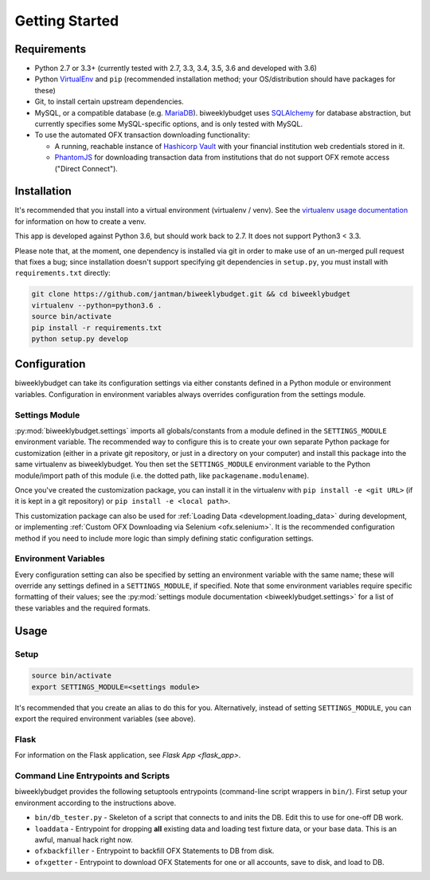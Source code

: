 .. _getting_started:

Getting Started
===============

Requirements
------------

* Python 2.7 or 3.3+ (currently tested with 2.7, 3.3, 3.4, 3.5, 3.6 and developed with 3.6)
* Python `VirtualEnv <http://www.virtualenv.org/>`_ and ``pip`` (recommended installation method; your OS/distribution should have packages for these)
* Git, to install certain upstream dependencies.
* MySQL, or a compatible database (e.g. `MariaDB <https://mariadb.org/>`_). biweeklybudget uses `SQLAlchemy <http://www.sqlalchemy.org/>`_ for database abstraction, but currently specifies some MySQL-specific options, and is only tested with MySQL.
* To use the automated OFX transaction downloading functionality:

  * A running, reachable instance of `Hashicorp Vault <https://www.vaultproject.io/>`_ with your financial institution web credentials stored in it.
  * `PhantomJS <http://phantomjs.org/>`_ for downloading transaction data from institutions that do not support OFX remote access ("Direct Connect").

Installation
------------

It's recommended that you install into a virtual environment (virtualenv /
venv). See the `virtualenv usage documentation <http://www.virtualenv.org/en/latest/>`_
for information on how to create a venv.

This app is developed against Python 3.6, but should work back to 2.7. It does
not support Python3 < 3.3.

Please note that, at the moment, one dependency is installed via git in order
to make use of an un-merged pull request that fixes a bug; since installation doesn't
support specifying git dependencies in ``setup.py``, you must install with
``requirements.txt`` directly:

.. code-block:: bash

    git clone https://github.com/jantman/biweeklybudget.git && cd biweeklybudget
    virtualenv --python=python3.6 .
    source bin/activate
    pip install -r requirements.txt
    python setup.py develop

.. _getting_started.configuration:

Configuration
-------------

biweeklybudget can take its configuration settings via either constants defined in a Python
module or environment variables. Configuration in environment variables always
overrides configuration from the settings module.

Settings Module
+++++++++++++++

:py:mod:`biweeklybudget.settings` imports all globals/constants from a
module defined in the ``SETTINGS_MODULE`` environment variable. The recommended
way to configure this is to create your own separate Python package for customization
(either in a private git repository, or just in a directory on your computer)
and install this package into the same virtualenv as biweeklybudget. You then
set the ``SETTINGS_MODULE`` environment variable to the Python module/import
path of this module (i.e. the dotted path, like ``packagename.modulename``).

Once you've created the customization package, you can install it in the virtualenv
with ``pip install -e <git URL>`` (if it is kept in a git repository) or
``pip install -e <local path>``.

This customization package can also be used for
:ref:`Loading Data <development.loading_data>` during development, or
implementing :ref:`Custom OFX Downloading via Selenium <ofx.selenium>`. It is
the recommended configuration method if you need to include more logic than
simply defining static configuration settings.

Environment Variables
+++++++++++++++++++++

Every configuration setting can also be specified by setting an environment
variable with the same name; these will override any settings defined in
a ``SETTINGS_MODULE``, if specified. Note that some environment variables
require specific formatting of their values; see the
:py:mod:`settings module documentation <biweeklybudget.settings>` for a list
of these variables and the required formats.

Usage
-----

.. _getting_started.setup:

Setup
+++++

.. code-block:: bash

    source bin/activate
    export SETTINGS_MODULE=<settings module>

It's recommended that you create an alias to do this for you. Alternatively,
instead of setting ``SETTINGS_MODULE``, you can export the required environment
variables (see above).

Flask
+++++

For information on the Flask application, see `Flask App <flask_app>`.

Command Line Entrypoints and Scripts
++++++++++++++++++++++++++++++++++++

biweeklybudget provides the following setuptools entrypoints (command-line
script wrappers in ``bin/``). First setup your environment according to the
instructions above.

* ``bin/db_tester.py`` - Skeleton of a script that connects to and inits the DB. Edit this to use for one-off DB work.
* ``loaddata`` - Entrypoint for dropping **all** existing data and loading test fixture data, or your base data. This is an awful, manual hack right now.
* ``ofxbackfiller`` - Entrypoint to backfill OFX Statements to DB from disk.
* ``ofxgetter`` - Entrypoint to download OFX Statements for one or all accounts, save to disk, and load to DB.
